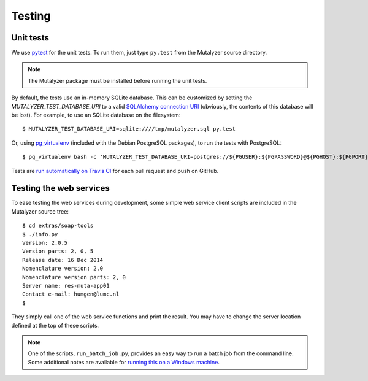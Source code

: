.. highlight:: none

.. _testing:

Testing
=======


Unit tests
----------

We use `pytest`_ for the unit tests. To run them, just type ``py.test`` from
the Mutalyzer source directory.

.. note:: The Mutalyzer package must be installed before running the unit
          tests.

By default, the tests use an in-memory SQLite database. This can be customized
by setting the `MUTALYZER_TEST_DATABASE_URI` to a valid `SQLAlchemy connection
URI
<http://docs.sqlalchemy.org/en/rel_1_0/core/engines.html#database-urls>`_
(obviously, the contents of this database will be lost). For example, to use
an SQLite database on the filesystem::

    $ MUTALYZER_TEST_DATABASE_URI=sqlite:////tmp/mutalyzer.sql py.test

Or, using `pg_virtualenv
<https://alioth.debian.org/scm/loggerhead/pkg-postgresql/postgresql-common/trunk/view/head:/pg_virtualenv>`_
(included with the Debian PostgreSQL packages), to run the tests with
PostgreSQL::

    $ pg_virtualenv bash -c 'MUTALYZER_TEST_DATABASE_URI=postgres://${PGUSER}:${PGPASSWORD}@${PGHOST}:${PGPORT}/${PGDATABASE} py.test'

Tests are `run automatically on Travis CI
<https://travis-ci.org/LUMC/mutalyzer>`_ for each pull request and push on
GitHub.


Testing the web services
------------------------

To ease testing the web services during development, some simple web service
client scripts are included in the Mutalyzer source tree::

    $ cd extras/soap-tools
    $ ./info.py
    Version: 2.0.5
    Version parts: 2, 0, 5
    Release date: 16 Dec 2014
    Nomenclature version: 2.0
    Nomenclature version parts: 2, 0
    Server name: res-muta-app01
    Contact e-mail: humgen@lumc.nl
    $

They simply call one of the web service functions and print the result. You
may have to change the server location defined at the top of these scripts.

.. note:: One of the scripts, ``run_batch_job.py``, provides an easy way to
          run a batch job from the command line. Some additional notes are
          available for `running this on a Windows machine
          <https://gist.github.com/jfjlaros/482fe9f0397e554ed29f>`_.


.. _pytest: http://pytest.org/
